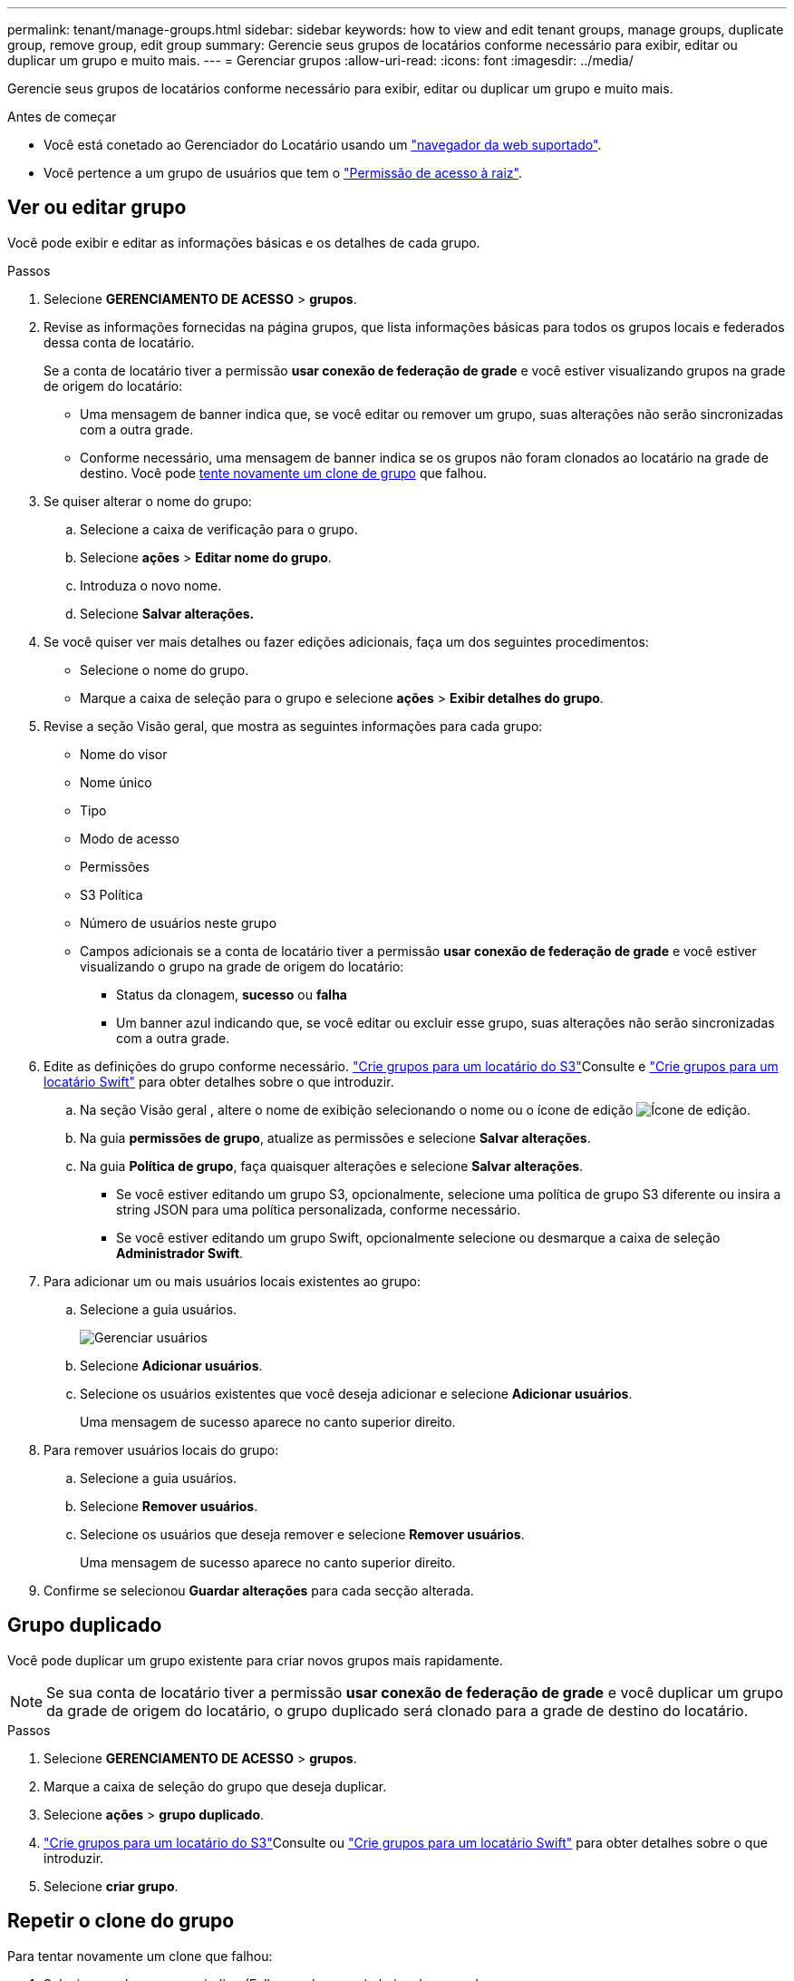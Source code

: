 ---
permalink: tenant/manage-groups.html 
sidebar: sidebar 
keywords: how to view and edit tenant groups, manage groups, duplicate group, remove group, edit group 
summary: Gerencie seus grupos de locatários conforme necessário para exibir, editar ou duplicar um grupo e muito mais. 
---
= Gerenciar grupos
:allow-uri-read: 
:icons: font
:imagesdir: ../media/


[role="lead"]
Gerencie seus grupos de locatários conforme necessário para exibir, editar ou duplicar um grupo e muito mais.

.Antes de começar
* Você está conetado ao Gerenciador do Locatário usando um link:../admin/web-browser-requirements.html["navegador da web suportado"].
* Você pertence a um grupo de usuários que tem o link:tenant-management-permissions.html["Permissão de acesso à raiz"].




== Ver ou editar grupo

Você pode exibir e editar as informações básicas e os detalhes de cada grupo.

.Passos
. Selecione *GERENCIAMENTO DE ACESSO* > *grupos*.
. Revise as informações fornecidas na página grupos, que lista informações básicas para todos os grupos locais e federados dessa conta de locatário.
+
Se a conta de locatário tiver a permissão *usar conexão de federação de grade* e você estiver visualizando grupos na grade de origem do locatário:

+
** Uma mensagem de banner indica que, se você editar ou remover um grupo, suas alterações não serão sincronizadas com a outra grade.
** Conforme necessário, uma mensagem de banner indica se os grupos não foram clonados ao locatário na grade de destino. Você pode <<clone-groups,tente novamente um clone de grupo>> que falhou.


. Se quiser alterar o nome do grupo:
+
.. Selecione a caixa de verificação para o grupo.
.. Selecione *ações* > *Editar nome do grupo*.
.. Introduza o novo nome.
.. Selecione *Salvar alterações.*


. Se você quiser ver mais detalhes ou fazer edições adicionais, faça um dos seguintes procedimentos:
+
** Selecione o nome do grupo.
** Marque a caixa de seleção para o grupo e selecione *ações* > *Exibir detalhes do grupo*.


. Revise a seção Visão geral, que mostra as seguintes informações para cada grupo:
+
** Nome do visor
** Nome único
** Tipo
** Modo de acesso
** Permissões
** S3 Política
** Número de usuários neste grupo
** Campos adicionais se a conta de locatário tiver a permissão *usar conexão de federação de grade* e você estiver visualizando o grupo na grade de origem do locatário:
+
*** Status da clonagem, *sucesso* ou *falha*
*** Um banner azul indicando que, se você editar ou excluir esse grupo, suas alterações não serão sincronizadas com a outra grade.




. Edite as definições do grupo conforme necessário. link:creating-groups-for-s3-tenant.html["Crie grupos para um locatário do S3"]Consulte e link:creating-groups-for-swift-tenant.html["Crie grupos para um locatário Swift"] para obter detalhes sobre o que introduzir.
+
.. Na seção Visão geral , altere o nome de exibição selecionando o nome ou o ícone de edição image:../media/icon_edit_tm.png["Ícone de edição"].
.. Na guia *permissões de grupo*, atualize as permissões e selecione *Salvar alterações*.
.. Na guia *Política de grupo*, faça quaisquer alterações e selecione *Salvar alterações*.
+
*** Se você estiver editando um grupo S3, opcionalmente, selecione uma política de grupo S3 diferente ou insira a string JSON para uma política personalizada, conforme necessário.
*** Se você estiver editando um grupo Swift, opcionalmente selecione ou desmarque a caixa de seleção *Administrador Swift*.




. Para adicionar um ou mais usuários locais existentes ao grupo:
+
.. Selecione a guia usuários.
+
image::../media/manage_users.png[Gerenciar usuários]

.. Selecione *Adicionar usuários*.
.. Selecione os usuários existentes que você deseja adicionar e selecione *Adicionar usuários*.
+
Uma mensagem de sucesso aparece no canto superior direito.



. Para remover usuários locais do grupo:
+
.. Selecione a guia usuários.
.. Selecione *Remover usuários*.
.. Selecione os usuários que deseja remover e selecione *Remover usuários*.
+
Uma mensagem de sucesso aparece no canto superior direito.



. Confirme se selecionou *Guardar alterações* para cada secção alterada.




== Grupo duplicado

Você pode duplicar um grupo existente para criar novos grupos mais rapidamente.


NOTE: Se sua conta de locatário tiver a permissão *usar conexão de federação de grade* e você duplicar um grupo da grade de origem do locatário, o grupo duplicado será clonado para a grade de destino do locatário.

.Passos
. Selecione *GERENCIAMENTO DE ACESSO* > *grupos*.
. Marque a caixa de seleção do grupo que deseja duplicar.
. Selecione *ações* > *grupo duplicado*.
. link:creating-groups-for-s3-tenant.html["Crie grupos para um locatário do S3"]Consulte ou link:creating-groups-for-swift-tenant.html["Crie grupos para um locatário Swift"] para obter detalhes sobre o que introduzir.
. Selecione *criar grupo*.




== [[clone-groups]]Repetir o clone do grupo

Para tentar novamente um clone que falhou:

. Selecione cada grupo que indica _(Falha na clonagem)_ abaixo do nome do grupo.
. Selecione *ações* > *Clone groups*.
. Veja o status da operação de clone na página de detalhes de cada grupo que você está clonando.


Para obter informações adicionais, link:grid-federation-account-clone.html["Clonar grupos de locatários e usuários"]consulte .



== Exclua um ou mais grupos

Pode eliminar um ou mais grupos. Quaisquer usuários que pertençam apenas a um grupo que seja excluído não poderão mais entrar no Gerenciador do locatário ou usar a conta do locatário.


NOTE: Se sua conta de locatário tiver a permissão *usar conexão de federação de grade* e você excluir um grupo, o StorageGRID não excluirá o grupo correspondente na outra grade. Se você precisar manter essas informações em sincronia, exclua o mesmo grupo de ambas as grades.

.Passos
. Selecione *GERENCIAMENTO DE ACESSO* > *grupos*.
. Selecione a caixa de verificação para cada grupo que pretende eliminar.
. Selecione *ações* > *Excluir grupo* ou *ações* > *Excluir grupos*.
+
É apresentada uma caixa de diálogo de confirmação.

. Selecione *Excluir grupo* ou *Excluir grupos*.

